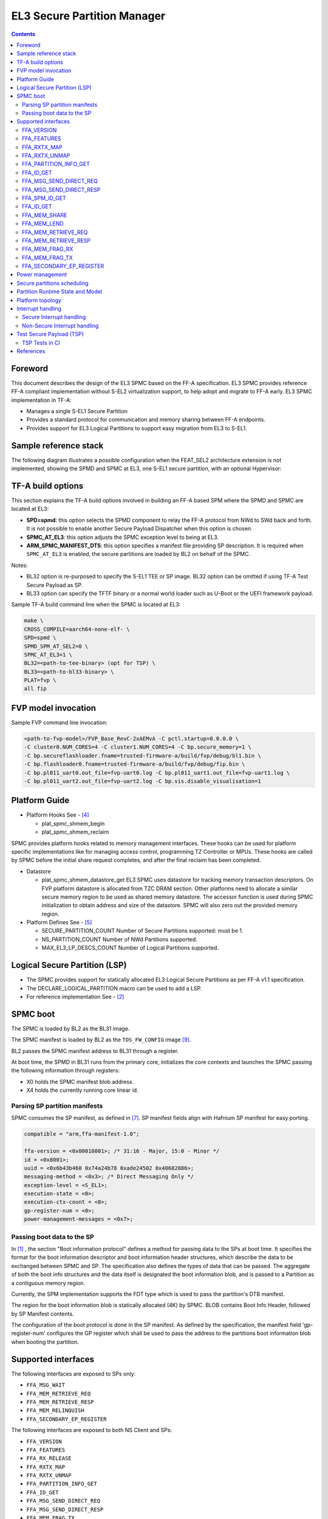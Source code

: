 EL3 Secure Partition Manager
****************************

.. contents::

Foreword
========

This document describes the design of the EL3 SPMC based on the FF-A specification.
EL3 SPMC provides reference FF-A compliant implementation without S-EL2 virtualization support,
to help adopt and migrate to FF-A early.
EL3 SPMC implementation in TF-A:

- Manages a single S-EL1 Secure Partition
- Provides a standard protocol for communication and memory sharing between FF-A endpoints.
- Provides support for EL3 Logical Partitions to support easy migration from EL3 to S-EL1.

Sample reference stack
======================

The following diagram illustrates a possible configuration when the
FEAT_SEL2 architecture extension is not implemented, showing the SPMD
and SPMC at EL3, one S-EL1 secure partition, with an optional
Hypervisor:

.. image:: ../resources/diagrams/ff-a-spm-at-el3.png

TF-A build options
==================

This section explains the TF-A build options involved in building
an FF-A based SPM where the SPMD and SPMC are located at EL3:

- **SPD=spmd**: this option selects the SPMD component to relay the FF-A
  protocol from NWd to SWd back and forth. It is not possible to
  enable another Secure Payload Dispatcher when this option is chosen.
- **SPMC_AT_EL3**: this option adjusts the SPMC exception level to being
  at EL3.
- **ARM_SPMC_MANIFEST_DTS**: this option specifies a manifest file
  providing SP description. It is required when
  ``SPMC_AT_EL3`` is enabled, the secure partitions are loaded
  by BL2 on behalf of the SPMC.

Notes:

- BL32 option is re-purposed to specify the S-EL1 TEE or SP image.
  BL32 option can be omitted if using TF-A Test Secure Payload as SP.
- BL33 option can specify the TFTF binary or a normal world loader
  such as U-Boot or the UEFI framework payload.

Sample TF-A build command line when the SPMC is located at EL3:

.. code:: shell

    make \
    CROSS_COMPILE=aarch64-none-elf- \
    SPD=spmd \
    SPMD_SPM_AT_SEL2=0 \
    SPMC_AT_EL3=1 \
    BL32=<path-to-tee-binary> (opt for TSP) \
    BL33=<path-to-bl33-binary> \
    PLAT=fvp \
    all fip

FVP model invocation
====================

Sample FVP command line invocation:

.. code:: shell

    <path-to-fvp-model>/FVP_Base_RevC-2xAEMvA -C pctl.startup=0.0.0.0 \
    -C cluster0.NUM_CORES=4 -C cluster1.NUM_CORES=4 -C bp.secure_memory=1 \
    -C bp.secureflashloader.fname=trusted-firmware-a/build/fvp/debug/bl1.bin \
    -C bp.flashloader0.fname=trusted-firmware-a/build/fvp/debug/fip.bin \
    -C bp.pl011_uart0.out_file=fvp-uart0.log -C bp.pl011_uart1.out_file=fvp-uart1.log \
    -C bp.pl011_uart2.out_file=fvp-uart2.log -C bp.vis.disable_visualisation=1


Platform Guide
==============

- Platform Hooks  See - `[4]`_

  - plat_spmc_shmem_begin
  - plat_spmc_shmem_reclaim

SPMC provides platform hooks related to memory management interfaces.
These hooks can be used for platform specific implementations like
for managing access control, programming TZ Controller or MPUs.
These hooks are called by SPMC before the initial share request completes,
and after the final reclaim has been completed.

- Datastore

  - plat_spmc_shmem_datastore_get
    EL3 SPMC uses datastore for tracking memory transaction descriptors.
    On FVP platform datastore is allocated from TZC DRAM section.
    Other platforms need to allocate a similar secure memory region
    to be used as shared memory datastore.
    The accessor function is used during SPMC initialization to obtain
    address and size of the datastore.
    SPMC will also zero out the provided memory region.

- Platform Defines See - `[5]`_

  - SECURE_PARTITION_COUNT
    Number of Secure Partitions supported: must be 1.

  - NS_PARTITION_COUNT
    Number of NWd Partitions supported.

  - MAX_EL3_LP_DESCS_COUNT
    Number of Logical Partitions supported.

Logical Secure Partition (LSP)
==============================

- The SPMC provides support for statically allocated EL3 Logical Secure Partitions
  as per FF-A v1.1 specification.
- The DECLARE_LOGICAL_PARTITION macro can be used to add a LSP.
- For reference implementation See - `[2]`_

.. image:: ../resources/diagrams/ff-a-lsp-at-el3.png

SPMC boot
=========

The SPMC is loaded by BL2 as the BL31 image.

The SPMC manifest is loaded by BL2 as the ``TOS_FW_CONFIG`` image `[9]`_.

BL2 passes the SPMC manifest address to BL31 through a register.

At boot time, the SPMD in BL31 runs from the primary core, initializes the core
contexts and launches the SPMC passing the following information through
registers:

- X0 holds the SPMC manifest blob address.
- X4 holds the currently running core linear id.

Parsing SP partition manifests
------------------------------

SPMC consumes the SP manifest, as defined in `[7]`_.
SP manifest fields align with Hafnium SP manifest for easy porting.

.. code:: shell

	compatible = "arm,ffa-manifest-1.0";

	ffa-version = <0x00010001>; /* 31:16 - Major, 15:0 - Minor */
	id = <0x8001>;
	uuid = <0x6b43b460 0x74a24b78 0xade24502 0x40682886>;
	messaging-method = <0x3>; /* Direct Messaging Only */
	exception-level = <S_EL1>;
	execution-state = <0>;
	execution-ctx-count = <8>;
	gp-register-num = <0>;
	power-management-messages = <0x7>;


Passing boot data to the SP
---------------------------

In `[1]`_ , the section  "Boot information protocol" defines a method for passing
data to the SPs at boot time. It specifies the format for the boot information
descriptor and boot information header structures, which describe the data to be
exchanged between SPMC and SP.
The specification also defines the types of data that can be passed.
The aggregate of both the boot info structures and the data itself is designated
the boot information blob, and is passed to a Partition as a contiguous memory
region.

Currently, the SPM implementation supports the FDT type which is used to pass the
partition's DTB manifest.

The region for the boot information blob is statically allocated (4K) by SPMC.
BLOB contains Boot Info Header, followed by SP Manifest contents.

The configuration of the boot protocol is done in the SP manifest. As defined by
the specification, the manifest field 'gp-register-num' configures the GP register
which shall be used to pass the address to the partitions boot information blob when
booting the partition.

Supported interfaces
====================

The following interfaces are exposed to SPs only:

-  ``FFA_MSG_WAIT``
-  ``FFA_MEM_RETRIEVE_REQ``
-  ``FFA_MEM_RETRIEVE_RESP``
-  ``FFA_MEM_RELINQUISH``
-  ``FFA_SECONDARY_EP_REGISTER``

The following interfaces are exposed to both NS Client and SPs:

-  ``FFA_VERSION``
-  ``FFA_FEATURES``
-  ``FFA_RX_RELEASE``
-  ``FFA_RXTX_MAP``
-  ``FFA_RXTX_UNMAP``
-  ``FFA_PARTITION_INFO_GET``
-  ``FFA_ID_GET``
-  ``FFA_MSG_SEND_DIRECT_REQ``
-  ``FFA_MSG_SEND_DIRECT_RESP``
-  ``FFA_MEM_FRAG_TX``
-  ``FFA_SPM_ID_GET``

The following additional interfaces are forwarded from SPMD to support NS Client:

-  ``FFA_RUN``
-  ``FFA_MEM_LEND``
-  ``FFA_MEM_SHARE``
-  ``FFA_MEM_FRAG_RX``
-  ``FFA_MEM_RECLAIM``


FFA_VERSION
-----------

``FFA_VERSION`` requires a *requested_version* parameter from the caller.
SPMD forwards call to SPMC, the SPMC returns its own implemented version.
SPMC asserts SP and SPMC are at same FF-A Version.

FFA_FEATURES
------------

FF-A features supported by the SPMC may be discovered by secure partitions at
boot (that is prior to NWd is booted) or run-time.

The SPMC calling FFA_FEATURES at secure physical FF-A instance always get
FFA_SUCCESS from the SPMD.

The request made by an Hypervisor or OS kernel is forwarded to the SPMC and
the response relayed back to the NWd.


FFA_RXTX_MAP
------------

FFA_RXTX_UNMAP
--------------

When invoked from a secure partition FFA_RXTX_MAP maps the provided send and
receive buffers described by their PAs to the EL3 translation regime
as secure buffers in the MMU descriptors.

When invoked from the Hypervisor or OS kernel, the buffers are mapped into the
SPMC EL3 translation regime and marked as NS buffers in the MMU
descriptors.

The FFA_RXTX_UNMAP unmaps the RX/TX pair from the translation regime of the
caller, either it being the Hypervisor or OS kernel, as well as a secure
partition.

FFA_PARTITION_INFO_GET
----------------------

Partition info get call can originate:

- from SP to SPMC
- from Hypervisor or OS kernel to SPMC. The request is relayed by the SPMD.

The format (v1.0 or v1.1) of the populated data structure returned is based upon the
FFA version of the calling entity.

EL3 SPMC also supports returning only the count of partitions deployed.

All LSPs and SP are discoverable from FFA_PARTITION_INFO_GET call made by
either SP or NWd entities.

FFA_ID_GET
----------

The FF-A ID space is split into a non-secure space and secure space:

- FF-A ID with bit 15 clear relates to VMs.
- FF-A ID with bit 15 set related to SPs or LSPs.
- FF-A IDs 0, 0xffff, 0x8000 are assigned respectively to the Hypervisor
  (or OS Kernel if Hyp is absent), SPMD and SPMC.

This convention helps the SPM to determine the origin and destination worlds in
an FF-A ABI invocation. In particular the SPM shall filter unauthorized
transactions in its world switch routine. It must not be permitted for a VM to
use a secure FF-A ID as origin world by spoofing:

- A VM-to-SP direct request/response shall set the origin world to be non-secure
  (FF-A ID bit 15 clear) and destination world to be secure (FF-A ID bit 15
  set).
- Similarly, an SP-to-LSP direct request/response shall set the FF-A ID bit 15
  for both origin and destination IDs.

An incoming direct message request arriving at SPMD from NWd is forwarded to
SPMC without a specific check. The SPMC is resumed through eret and "knows" the
message is coming from normal world in this specific code path. Thus the origin
endpoint ID must be checked by SPMC for being a normal world ID.

An SP sending a direct message request must have bit 15 set in its origin
endpoint ID and this can be checked by the SPMC when the SP invokes the ABI.

The SPMC shall reject the direct message if the claimed world in origin endpoint
ID is not consistent:

-  It is either forwarded by SPMD and thus origin endpoint ID must be a "normal
   world ID",
-  or initiated by an SP and thus origin endpoint ID must be a "secure world ID".


FFA_MSG_SEND_DIRECT_REQ
-----------------------

FFA_MSG_SEND_DIRECT_RESP
------------------------

This is a mandatory interface for secure partitions participating in direct request
and responses with the following rules:

- An SP can send a direct request to LSP.
- An LSP can send a direct response to SP.
- An SP cannot send a direct request to an Hypervisor or OS kernel.
- An Hypervisor or OS kernel can send a direct request to an SP or LSP.
- An SP and LSP can send a direct response to an Hypervisor or OS kernel.
- SPMD can send direct request to SPMC.

FFA_SPM_ID_GET
--------------

Returns the FF-A ID allocated to an SPM component which can be one of SPMD
or SPMC.

At initialization, the SPMC queries the SPMD for the SPMC ID, using the
FFA_ID_GET interface, and records it. The SPMC can also query the SPMD ID using
the FFA_SPM_ID_GET interface at the secure physical FF-A instance.

Secure partitions call this interface at the virtual FF-A instance, to which
the SPMC returns the SPMC ID.

The Hypervisor or OS kernel can issue the FFA_SPM_ID_GET call handled by the
SPMD, which returns the SPMC ID.

FFA_ID_GET
----------

Returns the FF-A ID of the calling endpoint.

FFA_MEM_SHARE
-------------

FFA_MEM_LEND
------------

- If SP is borrower in the memory transaction, these calls are forwarded to SPMC.
  SPMC performs Relayer responsibilities, caches the memory descriptors in the datastore,
  and allocates FF-A memory handle.
- If format of descriptor was v1.0, SPMC converts the descriptor to v1.1 before caching.
  In case of fragmented sharing, coversion of memory descriptors happens after last
  fragment has been received.
- Multiple borrowers (including NWd endpoint) and fragmented memory sharing are supported.

FFA_MEM_RETRIEVE_REQ
--------------------

FFA_MEM_RETRIEVE_RESP
---------------------

- Memory retrieve is supported only from SP.
- SPMC fetches the cached memory descriptor from the datastore,
- Performs Relayer responsiilities and sends FFA_MEM_RETRIEVE_RESP back to SP.
- If descriptor size is more than RX buffer size, SPMC will send the descriptor in fragments.
- SPMC will set NS Bit to 1 in memory descriptor response.

FFA_MEM_FRAG_RX
---------------

FFA_MEM_FRAG_TX
---------------

FFA_MEM_FRAG_RX is to be used by:

- SP if FFA_MEM_RETRIEVE_RESP returned descriptor with fragment length less than total length.
- or by SPMC if FFA_MEM_SHARE/FFA_MEM_LEND is called with fragment length less than total length.

SPMC validates handle and Endpoint ID and returns response with FFA_MEM_FRAG_TX.

FFA_SECONDARY_EP_REGISTER
-------------------------

When the SPMC boots, secure partition is initialized on its primary
Execution Context.

The FFA_SECONDARY_EP_REGISTER interface is to be used by a secure partition
from its first execution context, to provide the entry point address for
secondary execution contexts.

A secondary EC is first resumed either upon invocation of PSCI_CPU_ON from
the NWd or by invocation of FFA_RUN.

Power management
================

In platforms with or without secure virtualization:

- The NWd owns the platform PM policy.
- The Hypervisor or OS kernel is the component initiating PSCI service calls.
- The EL3 PSCI library is in charge of the PM coordination and control
  (eventually writing to platform registers).
- While coordinating PM events, the PSCI library calls backs into the Secure
  Payload Dispatcher for events the latter has statically registered to.

When using the SPMD as a Secure Payload Dispatcher:

- A power management event is relayed through the SPD hook to the SPMC.
- In the current implementation CPU_ON (svc_on_finish), CPU_OFF
  (svc_off), CPU_SUSPEND (svc_suspend) and CPU_SUSPEND_RESUME (svc_suspend_finish)
  hooks are registered.

Secure partitions scheduling
============================

The FF-A specification `[1]`_ provides two ways to relinquinsh CPU time to
secure partitions. For this a VM (Hypervisor or OS kernel), or SP invokes one of:

- the FFA_MSG_SEND_DIRECT_REQ interface.
- the FFA_RUN interface.

Additionally a secure interrupt can pre-empt the normal world execution and give
CPU cycles by transitioning to EL3.

Partition Runtime State and Model
=================================

EL3 SPMC implements Partition runtime states are described in v1.1 FF-A specification `[1]`_

An SP can be in one of the following state:

- RT_STATE_WAITING
- RT_STATE_RUNNING
- RT_STATE_PREEMPTED
- RT_STATE_BLOCKED

An SP will transition to one of the following runtime model when not in waiting state:

- RT_MODEL_DIR_REQ
- RT_MODEL_RUN
- RT_MODEL_INIT
- RT_MODEL_INTR

Platform topology
=================

SPMC only supports a single Pinned MP S-EL1 SP. The *execution-ctx-count*
SP manifest field should match the number of physical PE.

Interrupt handling
==================

Secure Interrupt handling
-------------------------

- SPMC is capable of forwarding Secure interrupt to S-EL1 SP
  which has preempted the normal world.
- Interrupt is forwarded to SP using FFA_INTERRUPT interface.
- Interrupt Number is not passed, S-EL1 SP can access the GIC registers directly.
- Upon completion of Interrupt handling SP is expected to return to
  SPMC using FFA_MSG_WAIT interface.
- SPMC returns to normal world after interrupt handling is completed.

Non-Secure Interrupt handling
-----------------------------

Behavior is implementation defined, dictated by Trusted OS.

Test Secure Payload (TSP)
=========================

- TSP provides reference implementation of FF-A programming model.
- TSP has the following support:

  - SP initialization on all CPUs.
  - Listening Power Messages including CPU_ON, CPU_OFF, CPU_SUSPEND, CPU_SUSPEND_RESUME.
  - Event Loop to receive Direct Requests.
  - Sending Direct Response.
  - Memory Sharing helper library.
  - Ability to handle secure interrupt (timer).

TSP Tests in CI
---------------

- TSP Tests are exercised in the TF-A CI using prebuilt FF-A Linux Test driver in NWd.
- Expected output-

.. code:: shell

        #ioctl 255
        Test: Echo Message to SP.
        Status: Completed Test Case: 1
        Test Executed Successfully

        Test: Message Relay vis SP to EL3 LSP.
        Status: Completed Test Case: 2
        Test Executed Successfully

        Test: Memory Send.
        Verified 1 constituents successfully
        Status: Completed Test Case: 3
        Test Executed Successfully

        Test: Memory Send in Fragments.
        Verified 256 constituents successfully
        Status: Completed Test Case: 4
        Test Executed Successfully

        Test: Memory Lend.
        Verified 1 constituents successfully
        Status: Completed Test Case: 5
        Test Executed Successfully

        Test: Memory Lend in Fragments.
        Verified 256 constituents successfully
        Status: Completed Test Case: 6
        Test Executed Successfully

        Test: Memory Send with Multiple Endpoints.
        random: fast init done
        Verified 256 constituents successfully
        Status: Completed Test Case: 7
        Test Executed Successfully

        Test: Memory Lend with Multiple Endpoints.
        Verified 256 constituents successfully
        Status: Completed Test Case: 8
        Test Executed Successfully

        Test: Ensure Duplicate Memory Send Requests are Rejected.
        Status: Completed Test Case: 9
        Test Executed Successfully

        Test: Ensure Duplicate Memory Lend Requests are Rejected.
        Status: Completed Test Case: 10
        Test Executed Successfully

        0 Tests Failed

        Exiting Test Application -  Total Failures: 0


References
==========

.. _[1]:

[1] `Arm Firmware Framework for Arm A-profile <https://developer.arm.com/docs/den0077/latest>`__

.. _[2]:

[2] https://git.trustedfirmware.org/TF-A/trusted-firmware-a.git/tree/plat/arm/board/fvp/fvp_el3_spmc_logical_sp.c

.. _[3]:

[3] `Trusted Boot Board Requirements
Client <https://developer.arm.com/documentation/den0006/d/>`__

.. _[4]:

[4] https://git.trustedfirmware.org/TF-A/trusted-firmware-a.git/tree/plat/arm/board/fvp/fvp_el3_spmc.c

.. _[5]:

[5] https://git.trustedfirmware.org/TF-A/trusted-firmware-a.git/tree/plat/arm/board/fvp/include/platform_def.h

.. _[6]:

[6] https://trustedfirmware-a.readthedocs.io/en/latest/components/ffa-manifest-binding.html

.. _[7]:

[7] https://git.trustedfirmware.org/TF-A/trusted-firmware-a.git/tree/plat/arm/board/fvp/fdts/fvp_tsp_sp_manifest.dts

.. _[8]:

[8] https://lists.trustedfirmware.org/archives/list/tf-a@lists.trustedfirmware.org/thread/CFQFGU6H2D5GZYMUYGTGUSXIU3OYZP6U/

.. _[9]:

[9] https://trustedfirmware-a.readthedocs.io/en/latest/design/firmware-design.html#dynamic-configuration-during-cold-boot

--------------

*Copyright (c) 2020-2022, Arm Limited and Contributors. All rights reserved.*
